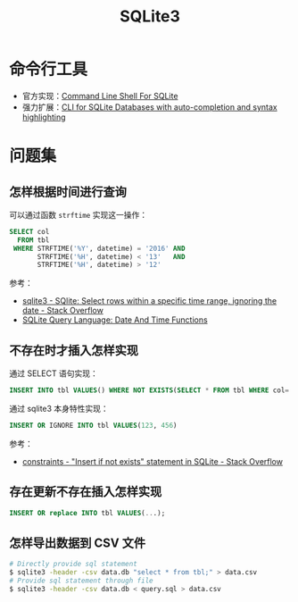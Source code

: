#+TITLE:      SQLite3

* 目录                                                    :TOC_4_gh:noexport:
- [[#命令行工具][命令行工具]]
- [[#问题集][问题集]]
  - [[#怎样根据时间进行查询][怎样根据时间进行查询]]
  - [[#不存在时才插入怎样实现][不存在时才插入怎样实现]]
  - [[#存在更新不存在插入怎样实现][存在更新不存在插入怎样实现]]
  - [[#怎样导出数据到-csv-文件][怎样导出数据到 CSV 文件]]

* 命令行工具
  + 官方实现：[[https://www.sqlite.org/cli.html][Command Line Shell For SQLite]]
  + 强力扩展：[[https://github.com/dbcli/litecli][CLI for SQLite Databases with auto-completion and syntax highlighting]]

* 问题集
** 怎样根据时间进行查询
   可以通过函数 ~strftime~ 实现这一操作：
   #+BEGIN_SRC sql
     SELECT col
       FROM tbl
      WHERE STRFTIME('%Y', datetime) = '2016' AND
            STRFTIME('%H', datetime) < '13'   AND
            STRFTIME('%H', datetime) > '12'
   #+END_SRC

   参考：
   + [[https://stackoverflow.com/questions/38708608/sqlite-select-rows-within-a-specific-time-range-ignoring-the-date][sqlite3 - SQlite: Select rows within a specific time range, ignoring the date - Stack Overflow]]
   + [[https://www.sqlite.org/lang_datefunc.html][SQLite Query Language: Date And Time Functions]]

** 不存在时才插入怎样实现
   通过 SELECT 语句实现：
   #+BEGIN_SRC sql
     INSERT INTO tbl VALUES() WHERE NOT EXISTS(SELECT * FROM tbl WHERE col='xxx')
   #+END_SRC

   通过 sqlite3 本身特性实现：
   #+BEGIN_SRC sql
     INSERT OR IGNORE INTO tbl VALUES(123, 456)
   #+END_SRC

   参考：
   + [[https://stackoverflow.com/questions/19337029/insert-if-not-exists-statement-in-sqlite][constraints - "Insert if not exists" statement in SQLite - Stack Overflow]]

** 存在更新不存在插入怎样实现
   #+BEGIN_SRC sql
     INSERT OR replace INTO tbl VALUES(...);
   #+END_SRC

** 怎样导出数据到 CSV 文件
   #+BEGIN_SRC bash
     # Directly provide sql statement
     $ sqlite3 -header -csv data.db "select * from tbl;" > data.csv
     # Provide sql statement through file
     $ sqlite3 -header -csv data.db < query.sql > data.csv
   #+END_SRC

